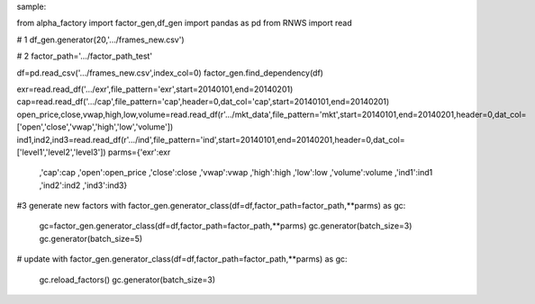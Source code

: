 sample:

from alpha_factory import factor_gen,df_gen
import pandas as pd
from RNWS import read

# 1
df_gen.generator(20,'.../frames_new.csv')

# 2
factor_path='.../factor_path_test'

df=pd.read_csv('.../frames_new.csv',index_col=0)
factor_gen.find_dependency(df)

exr=read.read_df('.../exr',file_pattern='exr',start=20140101,end=20140201)
cap=read.read_df('.../cap',file_pattern='cap',header=0,dat_col='cap',start=20140101,end=20140201)
open_price,close,vwap,high,low,volume=read.read_df(r'.../mkt_data',file_pattern='mkt',start=20140101,end=20140201,header=0,dat_col=['open','close','vwap','high','low','volume'])
ind1,ind2,ind3=read.read_df(r'.../ind',file_pattern='ind',start=20140101,end=20140201,header=0,dat_col=['level1','level2','level3'])
parms={'exr':exr
       ,'cap':cap
       ,'open':open_price
       ,'close':close
       ,'vwap':vwap
       ,'high':high
       ,'low':low
       ,'volume':volume
       ,'ind1':ind1
       ,'ind2':ind2
       ,'ind3':ind3}

#3 generate new factors
with factor_gen.generator_class(df=df,factor_path=factor_path,**parms) as gc:
    gc=factor_gen.generator_class(df=df,factor_path=factor_path,**parms)
    gc.generator(batch_size=3)
    gc.generator(batch_size=5)

# update
with factor_gen.generator_class(df=df,factor_path=factor_path,**parms) as gc:
    gc.reload_factors()
    gc.generator(batch_size=3)
